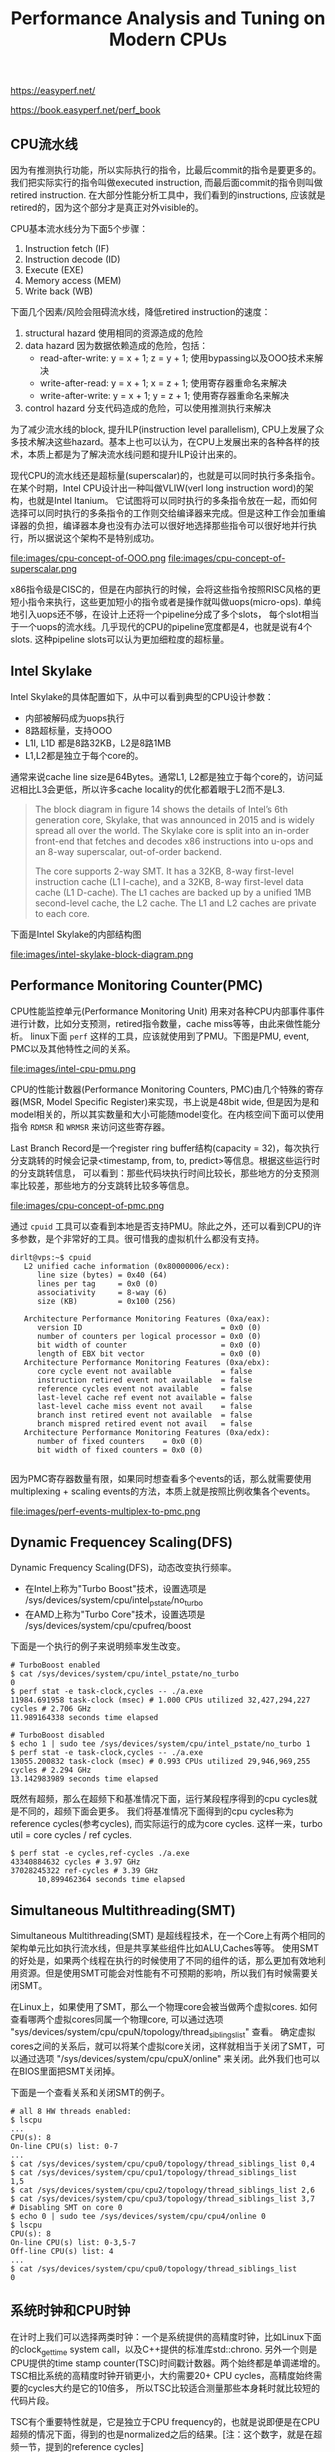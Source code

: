 #+title: Performance Analysis and Tuning on Modern CPUs

https://easyperf.net/

https://book.easyperf.net/perf_book

** CPU流水线

因为有推测执行功能，所以实际执行的指令，比最后commit的指令是要更多的。我们把实际实行的指令叫做executed instruction, 而最后面commit的指令则叫做retired instruction.
在大部分性能分析工具中，我们看到的instructions, 应该就是retired的，因为这个部分才是真正对外visible的。

CPU基本流水线分为下面5个步骤：
1. Instruction fetch (IF)
2. Instruction decode (ID)
3. Execute (EXE)
4. Memory access (MEM)
5. Write back (WB)

下面几个因素/风险会阻碍流水线，降低retired instruction的速度：
1. structural hazard 使用相同的资源造成的危险
2. data hazard 因为数据依赖造成的危险，包括：
  - read-after-write: y = x + 1; z = y + 1; 使用bypassing以及OOO技术来解决
  - write-after-read: y = x + 1; x = z + 1; 使用寄存器重命名来解决
  - write-after-write: y = x + 1; y = z + 1; 使用寄存器重命名来解决
3. control hazard 分支代码造成的危险，可以使用推测执行来解决

为了减少流水线的block, 提升ILP(instruction level parallelism), CPU上发展了众多技术解决这些hazard。基本上也可以认为，在CPU上发展出来的各种各样的技术，本质上都是为了解决流水线问题和提升ILP设计出来的。

现代CPU的流水线还是超标量(superscalar)的，也就是可以同时执行多条指令。在某个时期，Intel CPU设计出一种叫做VLIW(verl long instruction word)的架构，也就是Intel Itanium。
它试图将可以同时执行的多条指令放在一起，而如何选择可以同时执行的多条指令的工作则交给编译器来完成。但是这种工作会加重编译器的负担，编译器本身也没有办法可以很好地选择那些指令可以很好地并行执行，所以据说这个架构不是特别成功。

file:images/cpu-concept-of-OOO.png file:images/cpu-concept-of-superscalar.png

x86指令级是CISC的，但是在内部执行的时候，会将这些指令按照RISC风格的更短小指令来执行，这些更加短小的指令或者是操作就叫做uops(micro-ops). 单纯地引入uops还不够，在设计上还将一个pipeline分成了多个slots，
每个slot相当于一个uops的流水线。几乎现代的CPU的pipeline宽度都是4，也就是说有4个slots. 这种pipeline slots可以认为更加细粒度的超标量。

** Intel Skylake

Intel Skylake的具体配置如下，从中可以看到典型的CPU设计参数：
- 内部被解码成为uops执行
- 8路超标量，支持OOO
- L1I, L1D 都是8路32KB，L2是8路1MB
- L1,L2都是独立于每个core的。

通常来说cache line size是64Bytes。通常L1, L2都是独立于每个core的，访问延迟相比L3会更低，所以许多cache locality的优化都着眼于L2而不是L3.

#+BEGIN_QUOTE
The block diagram in figure 14 shows the details of Intel’s 6th generation core, Skylake, that was announced in 2015 and is widely spread all over the world. The Skylake core is split into an in-order front-end that fetches and decodes x86 instructions into u-ops and an 8-way superscalar, out-of-order backend.

The core supports 2-way SMT. It has a 32KB, 8-way first-level instruction cache (L1 I-cache), and a 32KB, 8-way first-level data cache (L1 D-cache). The L1 caches are backed up by a unified 1MB second-level cache, the L2 cache. The L1 and L2 caches are private to each core.
#+END_QUOTE

下面是Intel Skylake的内部结构图

file:images/intel-skylake-block-diagram.png

** Performance Monitoring Counter(PMC)
CPU性能监控单元(Performance Monitoring Unit) 用来对各种CPU内部事件事件进行计数，比如分支预测，retired指令数量，cache miss等等，由此来做性能分析。
linux下面 =perf= 这样的工具，应该就使用到了PMU。下图是PMU, event, PMC以及其他特性之间的关系。

file:images/intel-cpu-pmu.png

CPU的性能计数器(Performance Monitoring Counters, PMC)由几个特殊的寄存器(MSR, Model Specific Register)来实现，书上说是48bit wide, 但是因为是和
model相关的，所以其实数量和大小可能随model变化。在内核空间下面可以使用指令 =RDMSR= 和 =WRMSR= 来访问这些寄存器。

Last Branch Record是一个register ring buffer结构(capacity = 32)，每次执行分支跳转的时候会记录<timestamp, from, to, predict>等信息。根据这些运行时的分支跳转信息，
可以看到：那些代码块执行时间比较长，那些地方的分支预测率比较差，那些地方的分支跳转比较多等信息。

file:images/cpu-concept-of-pmc.png

通过 =cpuid= 工具可以查看到本地是否支持PMU。除此之外，还可以看到CPU的许多参数，是个非常好的工具。很可惜我的虚拟机什么都没有支持。

#+BEGIN_EXAMPLE
dirlt@vps:~$ cpuid
   L2 unified cache information (0x80000006/ecx):
      line size (bytes) = 0x40 (64)
      lines per tag     = 0x0 (0)
      associativity     = 8-way (6)
      size (KB)         = 0x100 (256)

   Architecture Performance Monitoring Features (0xa/eax):
      version ID                               = 0x0 (0)
      number of counters per logical processor = 0x0 (0)
      bit width of counter                     = 0x0 (0)
      length of EBX bit vector                 = 0x0 (0)
   Architecture Performance Monitoring Features (0xa/ebx):
      core cycle event not available           = false
      instruction retired event not available  = false
      reference cycles event not available     = false
      last-level cache ref event not available = false
      last-level cache miss event not avail    = false
      branch inst retired event not available  = false
      branch mispred retired event not avail   = false
   Architecture Performance Monitoring Features (0xa/edx):
      number of fixed counters    = 0x0 (0)
      bit width of fixed counters = 0x0 (0)

#+END_EXAMPLE

因为PMC寄存器数量有限，如果同时想查看多个events的话，那么就需要使用multiplexing + scaling events的方法，本质上就是按照比例收集各个events。

file:images/perf-events-multiplex-to-pmc.png

** Dynamic Frequencey Scaling(DFS)

Dynamic Frequency Scaling(DFS)，动态改变执行频率。
- 在Intel上称为"Turbo Boost"技术，设置选项是 /sys/devices/system/cpu/intel_pstate/no_turbo
- 在AMD上称为"Turbo Core"技术，设置选项是 /sys/devices/system/cpu/cpufreq/boost

下面是一个执行的例子来说明频率发生改变。

#+BEGIN_EXAMPLE
# TurboBoost enabled
$ cat /sys/devices/system/cpu/intel_pstate/no_turbo
0
$ perf stat -e task-clock,cycles -- ./a.exe
11984.691958 task-clock (msec) # 1.000 CPUs utilized 32,427,294,227 cycles # 2.706 GHz
11.989164338 seconds time elapsed

# TurboBoost disabled
$ echo 1 | sudo tee /sys/devices/system/cpu/intel_pstate/no_turbo 1
$ perf stat -e task-clock,cycles -- ./a.exe
13055.200832 task-clock (msec) # 0.993 CPUs utilized 29,946,969,255 cycles # 2.294 GHz
13.142983989 seconds time elapsed
#+END_EXAMPLE

既然有超频，那么在超频下和基准情况下面，运行某段程序得到的cpu cycles就是不同的，超频下面会更多。
我们将基准情况下面得到的cpu cycles称为reference cycles(参考cycles), 而实际运行的成为core cycles.
这样一来，turbo util = core cycles / ref cycles.

#+BEGIN_EXAMPLE
$ perf stat -e cycles,ref-cycles ./a.exe
43340884632 cycles # 3.97 GHz
37028245322 ref-cycles # 3.39 GHz
      10,899462364 seconds time elapsed
#+END_EXAMPLE

** Simultaneous Multithreading(SMT)

Simultaneous Multithreading(SMT) 是超线程技术，在一个Core上有两个相同的架构单元比如执行流水线，但是共享某些组件比如ALU,Caches等等。
使用SMT的好处是，如果两个线程在执行的时候使用了不同的组件的话，那么更加有效地利用资源。但是使用SMT可能会对性能有不可预期的影响，所以我们有时候需要关闭SMT。

在Linux上，如果使用了SMT，那么一个物理core会被当做两个虚拟cores. 如何查看哪两个虚拟cores同属一个物理core, 可以通过选项 "sys/devices/system/cpu/cpuN/topology/thread_siblings_list" 查看。
确定虚拟cores之间的关系后，就可以将某个虚拟core关闭，这样就相当于关闭了SMT，可以通过选项 "/sys/devices/system/cpu/cpuX/online" 来关闭。此外我们也可以在BIOS里面把SMT关闭掉。

下面是一个查看关系和关闭SMT的例子。

#+BEGIN_EXAMPLE
# all 8 HW threads enabled:
$ lscpu
...
CPU(s): 8
On-line CPU(s) list: 0-7
...
$ cat /sys/devices/system/cpu/cpu0/topology/thread_siblings_list 0,4
$ cat /sys/devices/system/cpu/cpu1/topology/thread_siblings_list
1,5
$ cat /sys/devices/system/cpu/cpu2/topology/thread_siblings_list 2,6
$ cat /sys/devices/system/cpu/cpu3/topology/thread_siblings_list 3,7
# Disabling SMT on core 0
$ echo 0 | sudo tee /sys/devices/system/cpu/cpu4/online 0
$ lscpu
CPU(s): 8
On-line CPU(s) list: 0-3,5-7
Off-line CPU(s) list: 4
...
$ cat /sys/devices/system/cpu/cpu0/topology/thread_siblings_list
0
#+END_EXAMPLE

** 系统时钟和CPU时钟

在计时上我们可以选择两类时钟：一个是系统提供的高精度时钟，比如Linux下面的clock_gettime system call，以及C++提供的标准库std::chrono.
另外一个则是CPU提供的time stamp counter(TSC)时间戳计数器。两个始终都是单调递增的。TSC相比系统的高精度时钟开销更小，大约需要20+ CPU cycles，高精度始终需要的cycles大约是它的10倍多，
所以TSC比较适合测量那些本身耗时就比较短的代码片段。

TSC有个重要特性就是，它是独立于CPU frequency的，也就是说即便是在CPU超频的情况下面，得到的也是normalized之后的结果。[注：这个数字，就是在超频一节，提到的reference cycles]

下面是我自己写的例程，在MacOS上可以编译运行。我不知道这样解释tsc diff是否正确，输出结果上存在20%的差距。

clokc diff = 88405377(HZ=2000000000, T=44.203 ms), sys ns = 35.443 ms

#+BEGIN_SRC cpp
#include <cstdio>
#include <cassert>
#include <chrono>
#include <sys/types.h>
#include <sys/sysctl.h>

uint64_t get_cpu_freq(void)
{
    uint64_t freq = 0;
    size_t size = sizeof(freq);

    if (sysctlbyname("hw.cpufrequency", &freq, &size, NULL, 0) < 0)
    {
        perror("sysctl");
    }
    return freq;
}

void Test(int x) {
    int a = __builtin_ctz(x);
    int b = __builtin_ffs(x) - 1;
    int c = __builtin_popcount(x ^ (x -1)) - 1;
    // printf("%d %d %d %d\n", a, b, c, x);
    assert(a == b);
    assert(b == c);
}

uint64_t inline time_sys_ns() {
    return std::chrono::duration_cast<std::chrono::nanoseconds>
        (std::chrono::steady_clock::now().time_since_epoch()).count();
}
uint64_t inline time_cpu_tsc() {
    return __rdtsc();
}


int main() {
    uint64_t sa = time_sys_ns();
    uint64_t ca = time_cpu_tsc();
    for(int i=1;i<10000000;i++) {
        Test(i);
    }
    uint64_t sb = time_sys_ns();
    uint64_t cb = time_cpu_tsc();
    uint64_t freq = get_cpu_freq();
    printf("clokc diff = %lld(HZ=%lld, T=%.3f ms), sys ns = %.3f ms\n", cb - ca, freq, (cb - ca) * 1000.0f / freq, (sb - sa) * 1e-6);
    return 0;
}

#+END_SRC

** 物理内存和Cache

最近几代常用内存的性能如下表，其中MT/s(million transfer per sec).

| DDR Generaition | Highest Data Rate(MT/s) | Typycal Read Latency(ns) |
|-----------------+-------------------------+--------------------------|
| DDR3            |                    2133 |                     10.3 |
| DDR4            |                    3200 |                     12.5 |
| DDR5            |                    6400 |                       14 |

还有某些内存带宽更高的DRAM技术比如GDDR(Graphics DDR)和HBM(High Bandwidth Memory), 但是它们和DDR是不兼容的。

可以看到传输速率在提升，但是延迟基本没有什么变化。现代CPU通常支持多个独立的memory channels, 而一个memory channel的宽度是32bit or 64bit.
如果以64bit计算，主板上有4个memory channels的话，那么DDR4最高传输速率是在3.2G * 4 * 8 = 102.4GB/s. (也不知道这样计算的对不对）

我看了一下我的macbook air, DDR3-1600(1600MT/s), 我不知道memory channel的情况，假设只有一个64bit channel, 那么peak bandwidth应该就是12.8GB/s.
写了个小程序来做测试，只能做到一半 =bandwidth = 6.653GB/s= ，不知道是否可以认为channel应该是32bit而不是64bit.

#+BEGIN_SRC cpp
int main() {
    const int N = 32 * 1024 * 1024;
    char* src = new char[N];
    char* dst = new char[N];
    std::memset(src, 0x7f, N);
    const int T = 300;
    uint64_t start = time_sys_ns();
    for(int i=0;i<T;i++) {
        std::memcpy(dst, src, N);
    }
    uint64_t end = time_sys_ns();
    uint64_t dur = end - start;
    uint64_t size = (uint64_t)N * T;
    // to avoid optimization loop
    printf("dst[0] = %d\n", dst[0]);
    printf("dur = %lld ns, size = %lld, bandwidth = %.3fGB/s", dur, size , size * 1.0f/ dur);
    return 0;
}
#+END_SRC

下图是各级cache的延迟对比，习惯上把Main上面一个cache叫做LLC(last level cache).

| Cache | latency             |
|-------+---------------------|
| L1    | 4cycles(1ns)        |
| L2    | 10-25cycles(5-10ns) |
| L3    | ~40cycles(20ns)     |
| Main  | 200+cycles(100ns)   |

如果按照TMA进行分类的话，在L1I造成的cache miss会被归类为front-end stall(因为获取指令造成的停顿），而data miss则会被归类为back-end stall(因为执行和取内存造成的停顿）。

使用 =perf= 工具我们可以查看到各个level造成的cache miss, 还可以查看mispredicted branch.

#+BEGIN_EXAMPLE
// L1 miss and hit
$ perf stat -e mem_load_retired.fb_hit,mem_load_retired.l1_miss, mem_load_retired.l1_hit,mem_inst_retired.all_loads -- a.exe
29580 mem_load_retired.fb_hit
19036 mem_load_retired.l1_miss
497204 mem_load_retired.l1_hit
546230 mem_inst_retired.all_loads

// L2 miss and hit
$ perf stat -e mem_load_retired.l1_miss, mem_load_retired.l2_hit,mem_load_retired.l2_miss -- a.exe
19521 mem_load_retired.l1_miss
12360 mem_load_retired.l2_hit
7188 mem_load_retired.l2_miss

// mispredicted branch.
$ perf stat -e branches,branch-misses -- a.exe
358209 branches
14026 branch-misses # 3,92% of all branches
#+END_EXAMPLE
** Top-Down Microarchitecture Analysis(TMA)

TMA(top-down microarchitecture analysis) 自顶向下-微架构-分析方法，是中系统化分析性能瓶颈的方法。

大致流程是：首先确定uop是否已经分配？如果没有分配的话，说明pipeline出现了stall. pipeline stall可能出现在取指和解码阶段(front-end)，或者是执行和内存操作阶段(back-end)。
如果uop分配了的话，那么说说明pipeline是没有被stall的，那么可以看看retired instruction。如果retired比较差的话，那么就说明分支预测出现问题，否则就需要选择更加高效的指令。

file:images/cpu-concept-of-tma.png

确定了是哪个阶段出现问题，就可以尝试在下图中寻找具体的解决办法。

file:images/the-tma-hierarchy-of-performance-bottlenecks.png

branch misprediction大约需要耗费15-20个cycles. 作者的个人经验是，"bad speculation"的比例大约在5-10%，只有高于10%的时候才需要关心这块。

** CPU Front-End Optimization
关于cpu front-end optimization, 主要就是优化指令数据的布局，提高cache利用率。包括：
- basic block placement. 分支代码常用的分支部分放在一起
- basic block alignment. 这个后面说说
- function splitting. 将hot/cold code分开
- function grouping. 将多个小函数进行内联(compiler), 将hot code放在一起(linker)

关于basic block alignment，尤其是loop alignment. 以下面这段代码为例

#+BEGIN_EXAMPLE
00000000004046a0 <_Z14benchmark_funcPi>: 4046a0: mov rax,0xffffffffffffff80 4046a7: vpcmpeqd ymm0,ymm0,ymm0
4046ab: nop DWORD PTR [rax+rax*1+0x0]
4046b0: vmovdqu ymm1,YMMWORD PTR [rdi+rax*1+0x80] # loop begins
4046b9: vpsubd ymm1,ymm1,ymm0
4046bd: vmovdqu YMMWORD PTR [rdi+rax*1+0x80],ymm1
4046c6: add rax,0x20
4046ca: jne 4046b0 # loop ends
4046cc:  vzeroupper
4046cf:  ret
#+END_EXAMPLE

循环开始地址是 0x4046b0, 这个地址没有和 64Bytes 对齐，而64bytes通常是cache line size. 也就是指令的cache locality做的不是特别好。
解决办法就是使用nop做padding，虽然nop指令不会使用任何资源，但是却会耗费IF,ID这两部。

file:images/loop-alignment-comparison.png

关于function grouping示意图下图，办法就是根据过去的运行信息，在link阶段改进代码布局

file:images/grouping-hot-functions.png

根据过去的运行信息进行优化也称为PGO(profile guided optimization)

#+BEGIN_QUOTE
It is not uncommon to see real workloads performance increase by up to 15% from using Profile Guided Optimizations. PGO does not only improve inlining and code placement but also improves register allocation and more.

In the mid-2018, Facebook open-sourced its binary relinker tool called BOLT. BOLT works on the already compiled binary. It first disassembles the code, then it uses profile information to do various layout transformations (including basic blocks reordering, function splitting, and grouping) and generates optimized binary [Panchenko et al., 2018]. A similar tool was developed at Google called Propeller, which serves a similar purpose as BOLT but claim certain advantages over it. It is possible to integrate optimizing relinker into the build system and enjoy an extra 5-10% performance speedup from the optimized code layout. The only thing one needs to worry about is to have a representative and meaningful workload for collecting profiling information.

#+END_QUOTE
